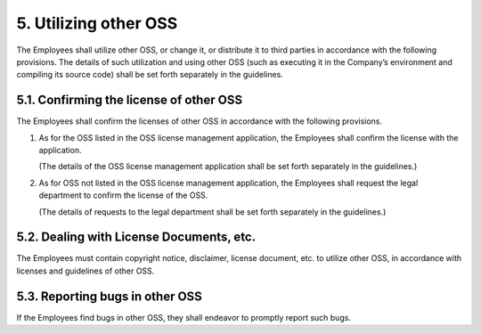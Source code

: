 **********************
5. Utilizing other OSS
**********************

The Employees shall utilize other OSS, or change it, or distribute it to third parties in accordance with the following provisions. The details of such utilization and using other OSS (such as executing it in the Company’s environment and compiling its source code) shall be set forth separately in the guidelines.

5.1. Confirming the license of other OSS
========================================

The Employees shall confirm the licenses of other OSS in accordance with the following provisions.

1. As for the OSS listed in the OSS license management application, the Employees shall confirm the license with the application.

   (The details of the OSS license management application shall be set forth separately in the guidelines.)

2. As for OSS not listed in the OSS license management application, the Employees shall request the legal department to confirm the license of the OSS.

   (The details of requests to the legal department shall be set forth separately in the guidelines.)

5.2. Dealing with License Documents, etc.
=========================================

The Employees must contain copyright notice, disclaimer, license document, etc. to utilize other OSS, in accordance with licenses and guidelines of other OSS.

5.3. Reporting bugs in other OSS
================================

If the Employees find bugs in other OSS, they shall endeavor to promptly report such bugs.
